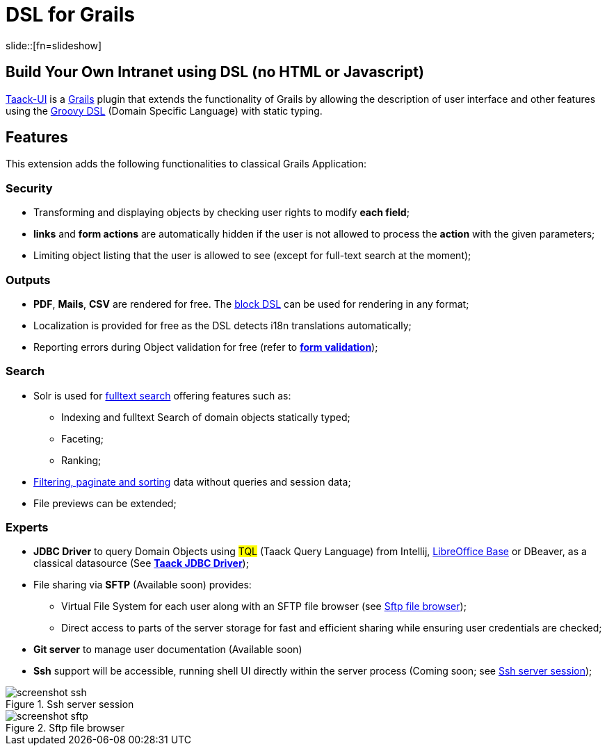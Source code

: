 = DSL for Grails
:taack-category: 1
:source-highlighter: rouge

slide::[fn=slideshow]

== Build Your Own Intranet using DSL (no HTML or Javascript)

https://github.com/Taack/infra[Taack-UI] is a https://grails.org/[Grails] plugin that extends the functionality of Grails by allowing the description of user interface and other features using the http://docs.groovy-lang.org/docs/latest/html/documentation/core-domain-specific-languages.html[Groovy DSL] (Domain Specific Language) with static typing.

== Features

This extension adds the following functionalities to classical Grails Application:

=== Security

* Transforming and displaying objects by checking user rights to modify *each field*;
* *links* and *form actions* are automatically hidden if the user is not allowed to process the  *action* with the given parameters;
* Limiting object listing that the user is allowed to see (except for full-text search at the moment);

=== Outputs

* *PDF*, *Mails*, *CSV* are rendered for free. The link:doc/DSLs/block-dsl.adoc[block DSL] can be used for rendering in any format;

* Localization is provided for free as the DSL detects i18n translations automatically;

* Reporting errors during Object validation for free (refer to link:doc/DSLs/form-dsl.adoc#_form_validation[*form validation*]);

=== Search

* Solr is used for link:/more/Search/Search.adoc[fulltext search] offering features such as:
** Indexing and fulltext Search of domain objects statically typed;
** Faceting;
** Ranking;

* link:/doc/DSLs/filter-table-dsl.adoc[Filtering, paginate and sorting] data without queries and session data;
* File previews can be extended;

=== Experts

* *JDBC Driver* to query Domain Objects using #TQL# (Taack Query Language) from Intellij, link:more/JDBC/libreoffice-base.adoc#_open_query_as_a_pivot_table[LibreOffice Base] or DBeaver, as a classical datasource (See link:more/JDBC/taack-jdbc-driver.adoc[*Taack JDBC Driver*]);

* File sharing via *SFTP* (Available soon) provides:
** Virtual File System for each user along with an SFTP file browser (see <<sftp_screenshot>>);
** Direct access to parts of the server storage for fast and efficient sharing while ensuring user credentials are checked;

* *Git server* to manage user documentation (Available soon)

* *Ssh* support will be accessible, running shell UI directly within the server process (Coming soon; see <<ssh_screenshot>>);

[[ssh_screenshot]]
.Ssh server session
image::screenshot-ssh.webp[]

[[sftp_screenshot]]
.Sftp file browser
image::screenshot-sftp.webp[]
